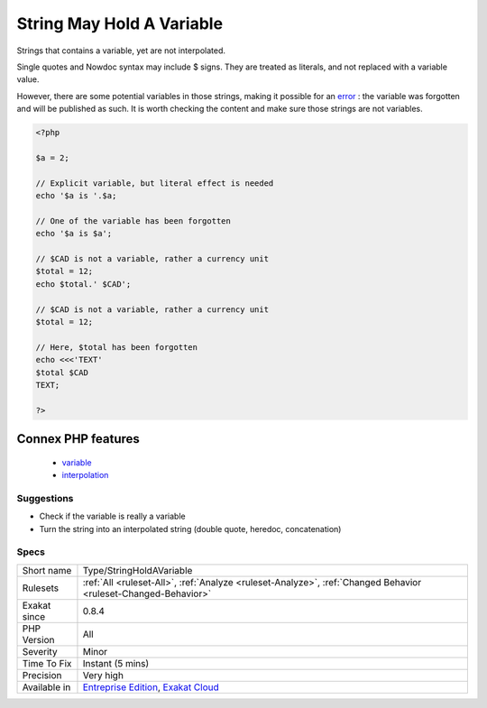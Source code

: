 .. _type-stringholdavariable:

.. _string-may-hold-a-variable:

String May Hold A Variable
++++++++++++++++++++++++++

.. meta::
	:description:
		String May Hold A Variable: Strings that contains a variable, yet are not interpolated.
	:twitter:card: summary_large_image
	:twitter:site: @exakat
	:twitter:title: String May Hold A Variable
	:twitter:description: String May Hold A Variable: Strings that contains a variable, yet are not interpolated
	:twitter:creator: @exakat
	:twitter:image:src: https://www.exakat.io/wp-content/uploads/2020/06/logo-exakat.png
	:og:image: https://www.exakat.io/wp-content/uploads/2020/06/logo-exakat.png
	:og:title: String May Hold A Variable
	:og:type: article
	:og:description: Strings that contains a variable, yet are not interpolated
	:og:url: https://php-tips.readthedocs.io/en/latest/tips/Type/StringHoldAVariable.html
	:og:locale: en
Strings that contains a variable, yet are not interpolated. 

Single quotes and Nowdoc syntax may include $ signs. They are treated as literals, and not replaced with a variable value. 

However, there are some potential variables in those strings, making it possible for an `error <https://www.php.net/error>`_ : the variable was forgotten and will be published as such. It is worth checking the content and make sure those strings are not variables.

.. code-block:: php
   
   <?php
   
   $a = 2;
   
   // Explicit variable, but literal effect is needed
   echo '$a is '.$a;
   
   // One of the variable has been forgotten
   echo '$a is $a';
   
   // $CAD is not a variable, rather a currency unit
   $total = 12;
   echo $total.' $CAD';
   
   // $CAD is not a variable, rather a currency unit
   $total = 12;
   
   // Here, $total has been forgotten
   echo <<<'TEXT'
   $total $CAD
   TEXT;
   
   ?>
Connex PHP features
-------------------

  + `variable <https://php-dictionary.readthedocs.io/en/latest/dictionary/variable.ini.html>`_
  + `interpolation <https://php-dictionary.readthedocs.io/en/latest/dictionary/interpolation.ini.html>`_


Suggestions
___________

* Check if the variable is really a variable
* Turn the string into an interpolated string (double quote, heredoc, concatenation)




Specs
_____

+--------------+-------------------------------------------------------------------------------------------------------------------------+
| Short name   | Type/StringHoldAVariable                                                                                                |
+--------------+-------------------------------------------------------------------------------------------------------------------------+
| Rulesets     | :ref:`All <ruleset-All>`, :ref:`Analyze <ruleset-Analyze>`, :ref:`Changed Behavior <ruleset-Changed-Behavior>`          |
+--------------+-------------------------------------------------------------------------------------------------------------------------+
| Exakat since | 0.8.4                                                                                                                   |
+--------------+-------------------------------------------------------------------------------------------------------------------------+
| PHP Version  | All                                                                                                                     |
+--------------+-------------------------------------------------------------------------------------------------------------------------+
| Severity     | Minor                                                                                                                   |
+--------------+-------------------------------------------------------------------------------------------------------------------------+
| Time To Fix  | Instant (5 mins)                                                                                                        |
+--------------+-------------------------------------------------------------------------------------------------------------------------+
| Precision    | Very high                                                                                                               |
+--------------+-------------------------------------------------------------------------------------------------------------------------+
| Available in | `Entreprise Edition <https://www.exakat.io/entreprise-edition>`_, `Exakat Cloud <https://www.exakat.io/exakat-cloud/>`_ |
+--------------+-------------------------------------------------------------------------------------------------------------------------+


